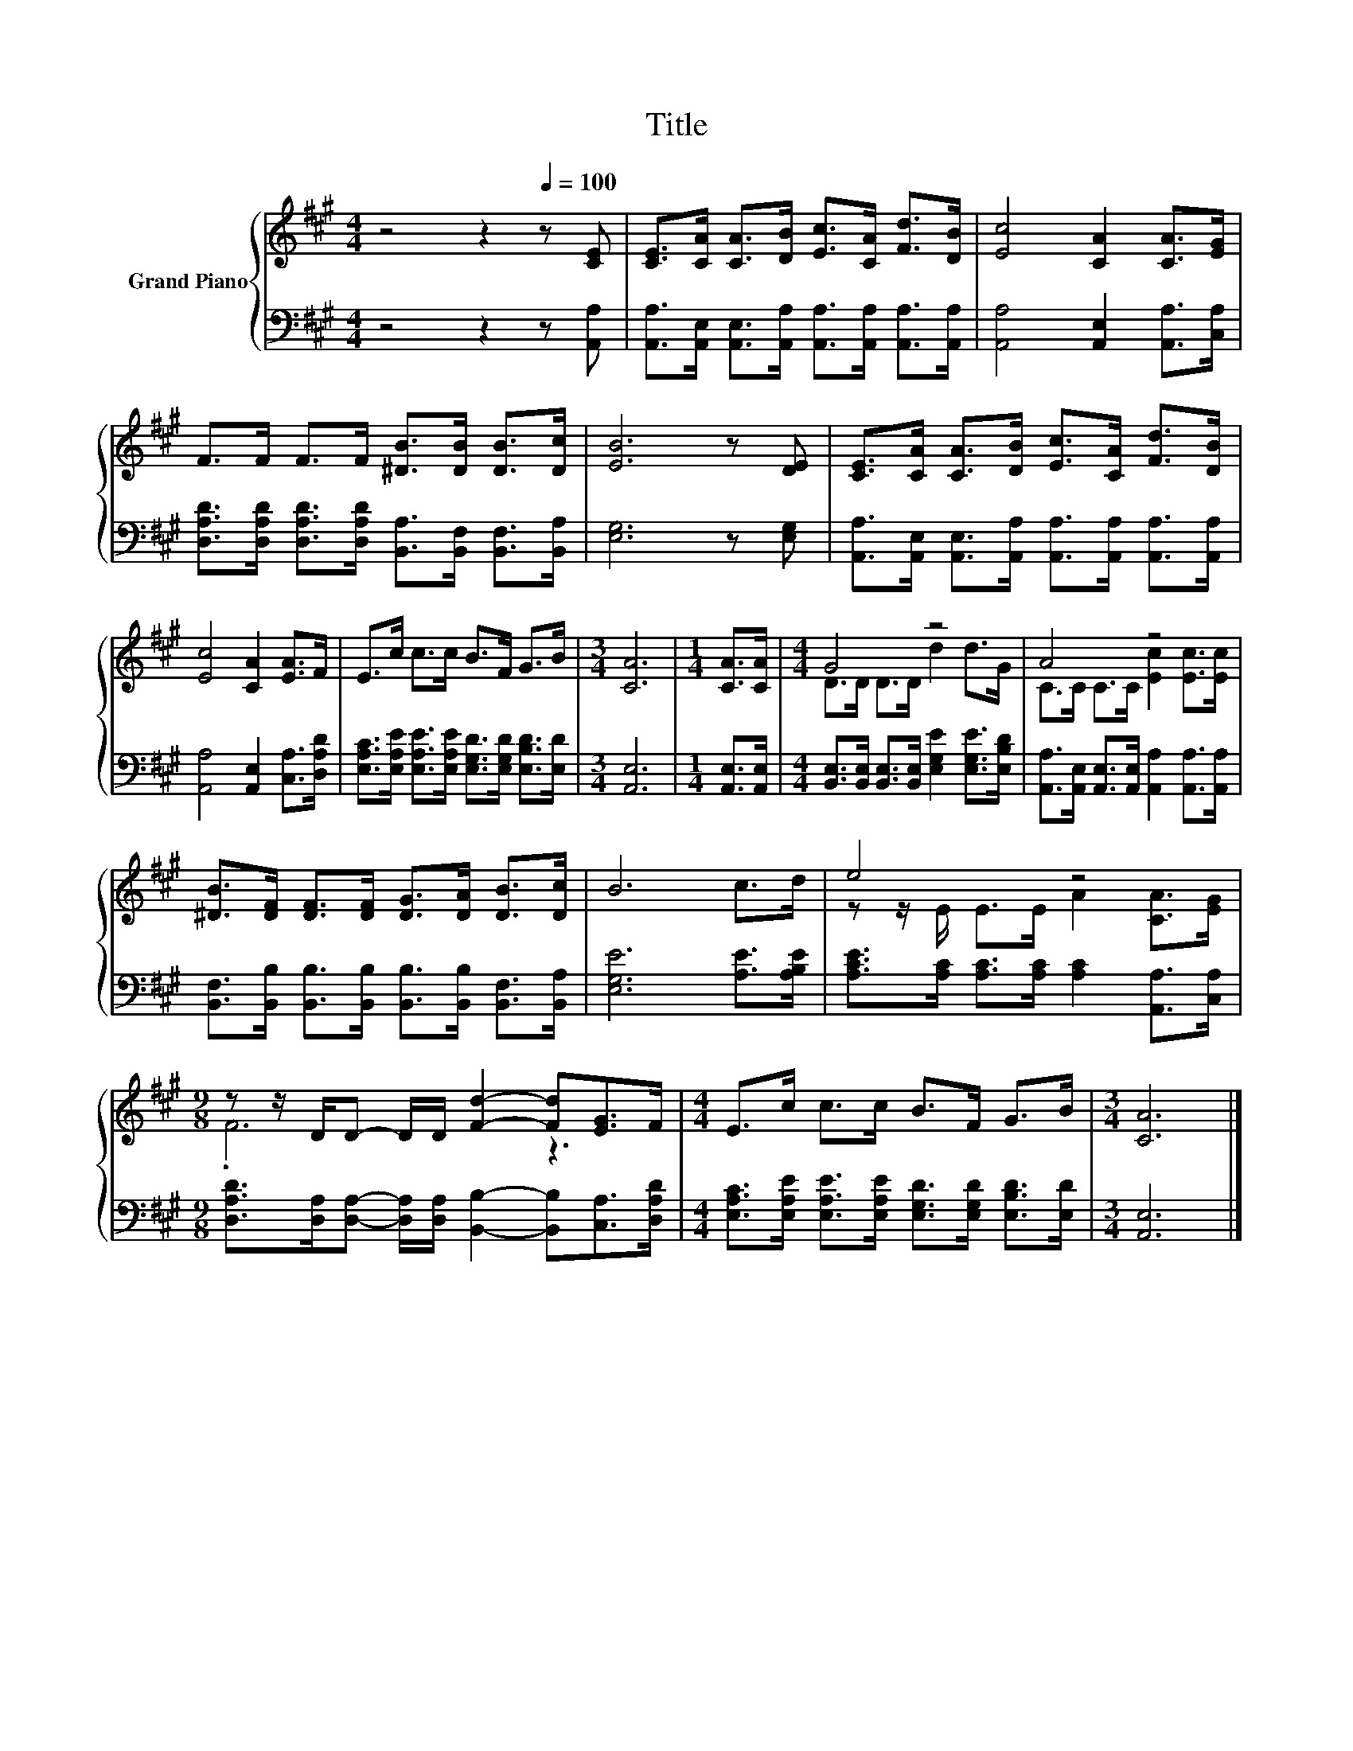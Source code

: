 X:1
T:Title
%%score { ( 1 3 ) | 2 }
L:1/8
M:4/4
K:A
V:1 treble nm="Grand Piano"
V:3 treble 
V:2 bass 
V:1
 z4 z2[Q:1/4=100] z [CE] | [CE]>[CA] [CA]>[DB] [Ec]>[CA] [Fd]>[DB] | [Ec]4 [CA]2 [CA]>[EG] | %3
 F>F F>F [^DB]>[DB] [DB]>[Dc] | [EB]6 z [DE] | [CE]>[CA] [CA]>[DB] [Ec]>[CA] [Fd]>[DB] | %6
 [Ec]4 [CA]2 [EA]>F | E>c c>c B>F G>B |[M:3/4] [CA]6 |[M:1/4] [CA]>[CA] |[M:4/4] G4 z4 | A4 z4 | %12
 [^DB]>[DF] [DF]>[DF] [DG]>[DA] [DB]>[Dc] | B6 c>d | e4 z4 | %15
[M:9/8] z z/ D/D- D/D/ [Fd]2- [Fd][EG]>F |[M:4/4] E>c c>c B>F G>B |[M:3/4] [CA]6 |] %18
V:2
 z4 z2 z [A,,A,] | [A,,A,]>[A,,E,] [A,,E,]>[A,,A,] [A,,A,]>[A,,A,] [A,,A,]>[A,,A,] | %2
 [A,,A,]4 [A,,E,]2 [A,,A,]>[C,A,] | %3
 [D,A,D]>[D,A,D] [D,A,D]>[D,A,D] [B,,A,]>[B,,F,] [B,,F,]>[B,,A,] | [E,G,]6 z [E,G,] | %5
 [A,,A,]>[A,,E,] [A,,E,]>[A,,A,] [A,,A,]>[A,,A,] [A,,A,]>[A,,A,] | %6
 [A,,A,]4 [A,,E,]2 [C,A,]>[D,A,D] | [E,A,C]>[E,A,E] [E,A,E]>[E,A,E] [E,G,D]>[E,G,D] [E,B,D]>[E,D] | %8
[M:3/4] [A,,E,]6 |[M:1/4] [A,,E,]>[A,,E,] | %10
[M:4/4] [B,,E,]>[B,,E,] [B,,E,]>[B,,E,] [E,G,E]2 [E,G,E]>[E,B,D] | %11
 [A,,A,]>[A,,E,] [A,,E,]>[A,,E,] [A,,A,]2 [A,,A,]>[A,,A,] | %12
 [B,,F,]>[B,,B,] [B,,B,]>[B,,B,] [B,,B,]>[B,,B,] [B,,F,]>[B,,A,] | [E,G,E]6 [A,E]>[A,B,E] | %14
 [A,CE]>[A,C] [A,C]>[A,C] [A,C]2 [A,,A,]>[C,A,] | %15
[M:9/8] [D,A,D]>[D,A,][D,A,]- [D,A,]/[D,A,]/ [B,,B,]2- [B,,B,][C,A,]>[D,A,D] | %16
[M:4/4] [E,A,C]>[E,A,E] [E,A,E]>[E,A,E] [E,G,D]>[E,G,D] [E,B,D]>[E,D] |[M:3/4] [A,,E,]6 |] %18
V:3
 x8 | x8 | x8 | x8 | x8 | x8 | x8 | x8 |[M:3/4] x6 |[M:1/4] x2 |[M:4/4] D>D D>D d2 d>G | %11
 C>C C>C [Ec]2 [Ec]>[Ec] | x8 | x8 | z z/ E/ E>E A2 [CA]>[EG] |[M:9/8] .F6 z3 |[M:4/4] x8 | %17
[M:3/4] x6 |] %18

